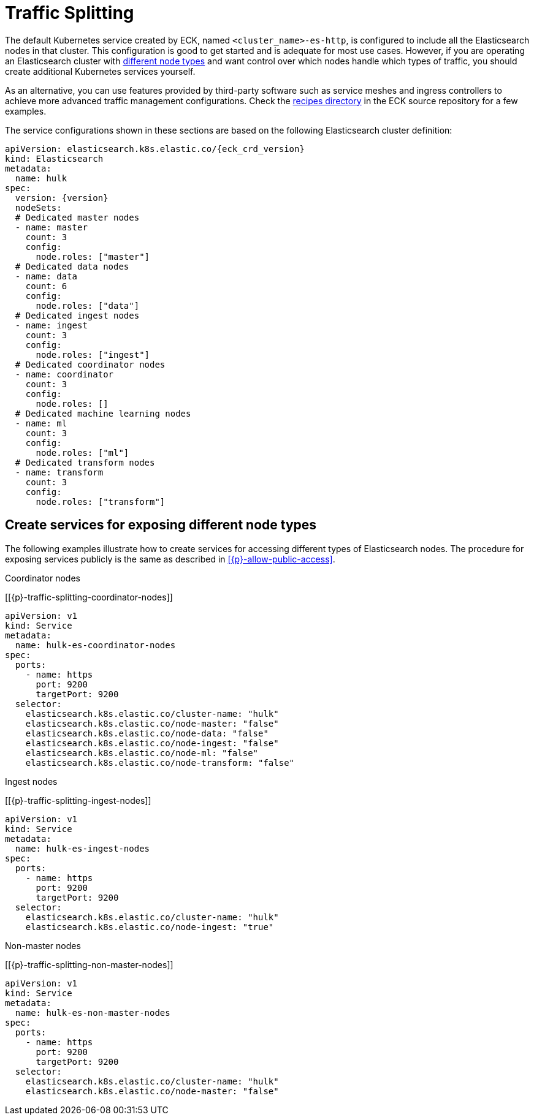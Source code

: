 :page_id: traffic-splitting
ifdef::env-github[]
****
link:https://www.elastic.co/guide/en/cloud-on-k8s/master/k8s-{page_id}.html[View this document on the Elastic website]
****
endif::[]

[id="{p}-{page_id}"]
= Traffic Splitting

The default Kubernetes service created by ECK, named `<cluster_name>-es-http`, is configured to include all the Elasticsearch nodes in that cluster. This configuration is good to get started and is adequate for most use cases. However, if you are operating an Elasticsearch cluster with link:https://www.elastic.co/guide/en/elasticsearch/reference/current/modules-node.html[different node types] and want control over which nodes handle which types of traffic, you should create additional Kubernetes services yourself. 

As an alternative, you can use features provided by third-party software such as service meshes and ingress controllers to achieve more advanced traffic management configurations. Check the link:{eck_github}/tree/{eck_release_branch}/config/recipes[recipes directory] in the ECK source repository for a few examples. 

The service configurations shown in these sections are based on the following Elasticsearch cluster definition:

[source,yaml,subs="attributes"]
----
apiVersion: elasticsearch.k8s.elastic.co/{eck_crd_version}
kind: Elasticsearch
metadata:
  name: hulk
spec:
  version: {version}
  nodeSets:
  # Dedicated master nodes
  - name: master
    count: 3
    config:
      node.roles: ["master"]
  # Dedicated data nodes
  - name: data
    count: 6
    config:
      node.roles: ["data"]
  # Dedicated ingest nodes
  - name: ingest
    count: 3
    config:
      node.roles: ["ingest"]
  # Dedicated coordinator nodes
  - name: coordinator
    count: 3
    config:
      node.roles: []
  # Dedicated machine learning nodes
  - name: ml
    count: 3
    config:
      node.roles: ["ml"]
  # Dedicated transform nodes
  - name: transform
    count: 3
    config:
      node.roles: ["transform"]

----

[float]
[id="{p}-traffic-splitting-by-node-type"]
== Create services for exposing different node types

The following examples illustrate how to create services for accessing different types of Elasticsearch nodes. The procedure for exposing services publicly is the same as described in <<{p}-allow-public-access>>.

.Coordinator nodes
[[{p}-traffic-splitting-coordinator-nodes]]
[source,yaml]
----
apiVersion: v1
kind: Service
metadata:
  name: hulk-es-coordinator-nodes
spec:
  ports:
    - name: https
      port: 9200
      targetPort: 9200
  selector:
    elasticsearch.k8s.elastic.co/cluster-name: "hulk"
    elasticsearch.k8s.elastic.co/node-master: "false"
    elasticsearch.k8s.elastic.co/node-data: "false"
    elasticsearch.k8s.elastic.co/node-ingest: "false"
    elasticsearch.k8s.elastic.co/node-ml: "false"
    elasticsearch.k8s.elastic.co/node-transform: "false"
----

.Ingest nodes
[[{p}-traffic-splitting-ingest-nodes]]
[source,yaml]
----
apiVersion: v1
kind: Service
metadata:
  name: hulk-es-ingest-nodes
spec:
  ports:
    - name: https
      port: 9200
      targetPort: 9200
  selector:
    elasticsearch.k8s.elastic.co/cluster-name: "hulk"
    elasticsearch.k8s.elastic.co/node-ingest: "true"
----

.Non-master nodes
[[{p}-traffic-splitting-non-master-nodes]]
[source,yaml]
----
apiVersion: v1
kind: Service
metadata:
  name: hulk-es-non-master-nodes
spec:
  ports:
    - name: https
      port: 9200
      targetPort: 9200
  selector:
    elasticsearch.k8s.elastic.co/cluster-name: "hulk"
    elasticsearch.k8s.elastic.co/node-master: "false"
----
